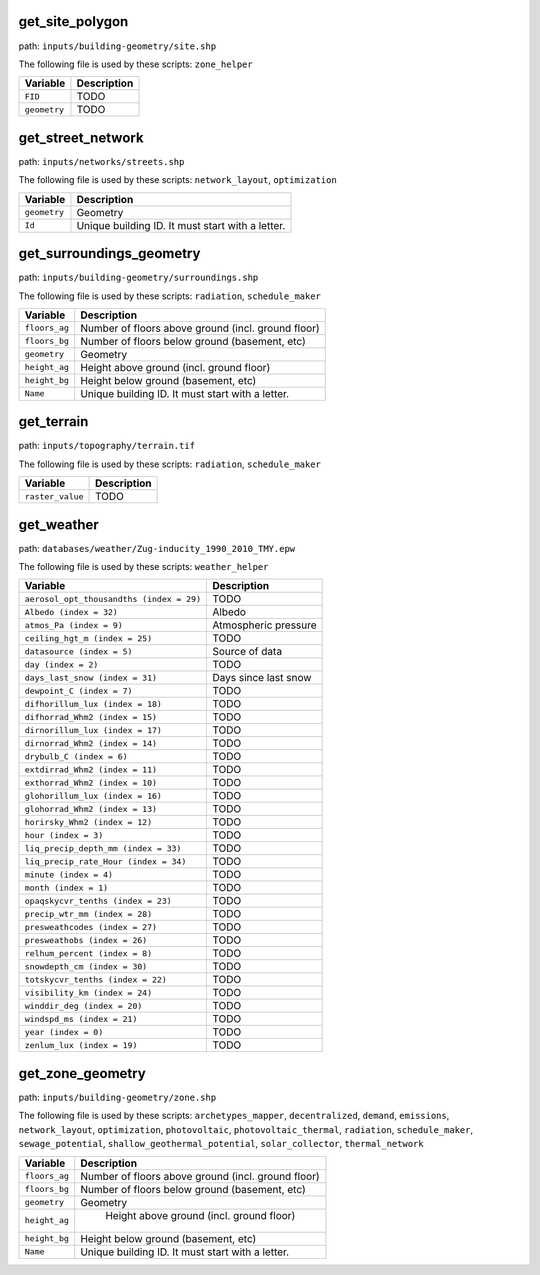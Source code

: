 
get_site_polygon
----------------

path: ``inputs/building-geometry/site.shp``

The following file is used by these scripts: ``zone_helper``


.. csv-table::
    :header: "Variable", "Description"

    ``FID``, "TODO"
    ``geometry``, "TODO"
    


get_street_network
------------------

path: ``inputs/networks/streets.shp``

The following file is used by these scripts: ``network_layout``, ``optimization``


.. csv-table::
    :header: "Variable", "Description"

    ``geometry``, "Geometry"
    ``Id``, "Unique building ID. It must start with a letter."
    


get_surroundings_geometry
-------------------------

path: ``inputs/building-geometry/surroundings.shp``

The following file is used by these scripts: ``radiation``, ``schedule_maker``


.. csv-table::
    :header: "Variable", "Description"

    ``floors_ag``, "Number of floors above ground (incl. ground floor)"
    ``floors_bg``, "Number of floors below ground (basement, etc)"
    ``geometry``, "Geometry"
    ``height_ag``, "Height above ground (incl. ground floor)"
    ``height_bg``, "Height below ground (basement, etc)"
    ``Name``, "Unique building ID. It must start with a letter."
    


get_terrain
-----------

path: ``inputs/topography/terrain.tif``

The following file is used by these scripts: ``radiation``, ``schedule_maker``


.. csv-table::
    :header: "Variable", "Description"

    ``raster_value``, "TODO"
    


get_weather
-----------

path: ``databases/weather/Zug-inducity_1990_2010_TMY.epw``

The following file is used by these scripts: ``weather_helper``


.. csv-table::
    :header: "Variable", "Description"

    ``aerosol_opt_thousandths (index = 29)``, "TODO"
    ``Albedo (index = 32)``, "Albedo"
    ``atmos_Pa (index = 9)``, "Atmospheric pressure"
    ``ceiling_hgt_m (index = 25)``, "TODO"
    ``datasource (index = 5)``, "Source of data"
    ``day (index = 2)``, "TODO"
    ``days_last_snow (index = 31)``, "Days since last snow"
    ``dewpoint_C (index = 7)``, "TODO"
    ``difhorillum_lux (index = 18)``, "TODO"
    ``difhorrad_Whm2 (index = 15)``, "TODO"
    ``dirnorillum_lux (index = 17)``, "TODO"
    ``dirnorrad_Whm2 (index = 14)``, "TODO"
    ``drybulb_C (index = 6)``, "TODO"
    ``extdirrad_Whm2 (index = 11)``, "TODO"
    ``exthorrad_Whm2 (index = 10)``, "TODO"
    ``glohorillum_lux (index = 16)``, "TODO"
    ``glohorrad_Whm2 (index = 13)``, "TODO"
    ``horirsky_Whm2 (index = 12)``, "TODO"
    ``hour (index = 3)``, "TODO"
    ``liq_precip_depth_mm (index = 33)``, "TODO"
    ``liq_precip_rate_Hour (index = 34)``, "TODO"
    ``minute (index = 4)``, "TODO"
    ``month (index = 1)``, "TODO"
    ``opaqskycvr_tenths (index = 23)``, "TODO"
    ``precip_wtr_mm (index = 28)``, "TODO"
    ``presweathcodes (index = 27)``, "TODO"
    ``presweathobs (index = 26)``, "TODO"
    ``relhum_percent (index = 8)``, "TODO"
    ``snowdepth_cm (index = 30)``, "TODO"
    ``totskycvr_tenths (index = 22)``, "TODO"
    ``visibility_km (index = 24)``, "TODO"
    ``winddir_deg (index = 20)``, "TODO"
    ``windspd_ms (index = 21)``, "TODO"
    ``year (index = 0)``, "TODO"
    ``zenlum_lux (index = 19)``, "TODO"
    


get_zone_geometry
-----------------

path: ``inputs/building-geometry/zone.shp``

The following file is used by these scripts: ``archetypes_mapper``, ``decentralized``, ``demand``, ``emissions``, ``network_layout``, ``optimization``, ``photovoltaic``, ``photovoltaic_thermal``, ``radiation``, ``schedule_maker``, ``sewage_potential``, ``shallow_geothermal_potential``, ``solar_collector``, ``thermal_network``


.. csv-table::
    :header: "Variable", "Description"

    ``floors_ag``, "Number of floors above ground (incl. ground floor)"
    ``floors_bg``, "Number of floors below ground (basement, etc)"
    ``geometry``, "Geometry"
    ``height_ag``, " Height above ground (incl. ground floor)"
    ``height_bg``, "Height below ground (basement, etc)"
    ``Name``, "Unique building ID. It must start with a letter."
    

